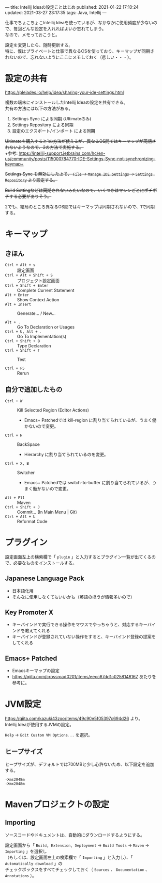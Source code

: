 ---
title: Intellij Ideaの設定ことはじめ
published: 2021-01-22 17:10:24
updated: 2021-03-27 23:17:35
tags: Java, Intellij
---
#+OPTIONS: ^:{}
#+OPTIONS: \n:t

仕事でちょこちょこIntellij Ideaを使っているが、なかなかに使用頻度が少ないので、毎回どんな設定を入れればよいか忘れてしまう。
なので、メモっておこうと。

設定を変更したら、随時更新する。
特に、僕はプライベートと仕事で異なるOSを使っており、キーマップが同期されないので、忘れないようにここにメモしておく（悲しい・・・）。

@@html:<!--more-->@@

* 設定の共有

  https://pleiades.io/help/idea/sharing-your-ide-settings.html

  複数の端末にインストールしたIntellij Ideaの設定を共有できる。
  共有の方法には以下の方法がある。

  1. Settings Sync による同期 (Ultimateのみ)
  2. Settings Repository による同期
  3. 設定のエクスポート/インポート による同期


  +Ultimateを購入すると1の方法が使えるが、異なるOS間ではキーマップが同期されないようなので、2の方法で実施する。+
  +参考: https://intellij-support.jetbrains.com/hc/en-us/community/posts/115000784770-IDE-Settings-Sync-not-synchronizing-keymap+

  +Settings Sync を無効にした上で、 ~File~ → ~Manage IDE Settings~ → ~Settings Repository~ より設定する。+

  +Build Settingなどは同期されないみたいなので、いくつかはマシンごとにポチポチする必要がありそう。+

  2でも、結局のところ異なるOS間ではキーマップは同期されないので、1で同期する。

* キーマップ

** きほん
  - ~Ctrl + Alt + s~  :: 設定画面
  - ~Ctrl + Alt + Shift + S~  :: プロジェクト設定画面
  - ~Ctrl + Shift + Enter~  :: Complete Current Statement
  - ~Alt + Enter~  :: Show Context Action
  - ~Alt + Insert~  :: Generate... / New...

  - ~Alt + .~  :: Go To Declaration or Usages
  - ~Ctrl + U, Alt + .~  :: Go To Implementation(s)
  - ~Ctrl + Shift + B~  :: Type Declaration
  - ~Ctrl + Shift + T~  :: Test

  - ~Ctrl + F5~  :: Rerun

** 自分で追加したもの
   # - ~Ctrl + G~  :: Escape
   #   - Emacs+ Patchedでは keyboard-quit に割り当てられているが、うまく働かないので変更。
   - ~Ctrl + W~  :: Kill Selected Region (Editor Actions)
     - Emacs+ Patchedでは kill-region に割り当てられているが、うまく働かないので変更。
   - ~Ctrl + H~  :: BackSpace
     - Hierarchy に割り当てられているのを変更。
   - ~Ctrl + X, B~  :: Switcher
     - Emacs+ Patchedでは switch-to-buffer に割り当てられているが、うまく働かないので変更。
   - ~Alt + F11~  :: Maven
   - ~Ctrl + Shift + J~  :: Commit... (In Main Menu | Git)
   - ~Ctrl + Alt + L~  :: Reformat Code

* プラグイン

  設定画面左上の検索欄で「 ~plugin~ 」と入力するとプラグイン一覧が出てくるので、必要なものをインストールする。

** Japanese Language Pack
   - 日本語化用
   - そんなに使用しなくてもいいかも（英語のほうが情報多いので）

** Key Promoter X
   - キーバインドで実行できる操作をマウスでやっちゃうと、対応するキーバインドを教えてくれる
   - キーバインドが登録されていない操作をすると、キーバインド登録の提案をしてくれる

** Emacs+ Patched
   - Emacsキーマップの設定
   - https://qiita.com/crossroad0201/items/eecc87dd1c0258148167 あたりを参考に。

* JVM設定

  https://qiita.com/kazuki43zoo/items/49c90e5f05397c694d26 より。
  Intellij Ideaが使用するJVMの設定。

  ~Help~ → ~Edit Custom VM Options...~ を選択。

** ヒープサイズ
   ヒープサイズが、デフォルトでは700MBと少し心許ないため、以下設定を追加する。

   #+BEGIN_SRC 
   -Xms2048m
   -Xmx2048m
   #+END_SRC

* Mavenプロジェクトの設定

** Importing
   ソースコードやドキュメントは、自動的にダウンロードするようにする。

   設定画面から「 ~Build, Extension, Deployment~ → ~Build Tools~ → ~Maven~ → ~Importing~ 」を選択し
   （もしくは、設定画面左上の検索欄で「 ~Importing~ 」と入力し）、「 ~Automatically download~ 」の
   チェックボックスをすべてチェックしておく（ ~Sources~ 、 ~Documentation~ 、 ~Annotations~ ）。
